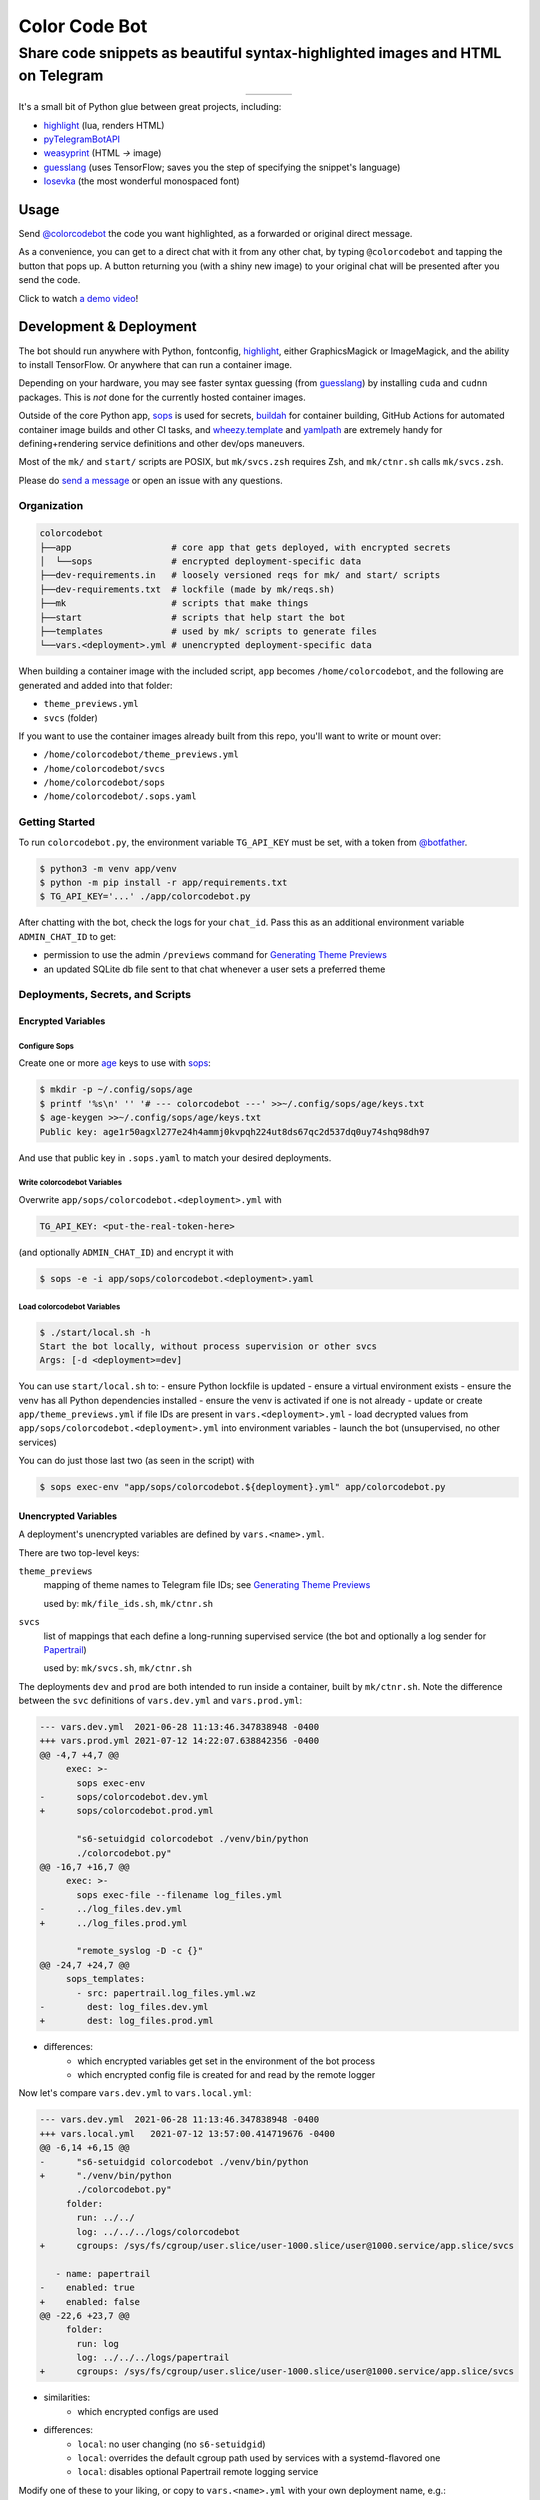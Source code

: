 ==============
Color Code Bot
==============

Share code snippets as beautiful syntax-highlighted images and HTML on Telegram
===============================================================================

.. list-table::
   :widths: auto
   :align: center

   * - |telegram|
     - |quay|
     - |actions-ctnr|
     - |actions-reqs|

It's a small bit of Python glue between great projects, including:

- highlight_ (lua, renders HTML)
- pyTelegramBotAPI_
- weasyprint_ (HTML `->` image)
- guesslang_ (uses TensorFlow; saves you the step of specifying the snippet's language)
- Iosevka_ (the most wonderful monospaced font)

.. image:: https://user-images.githubusercontent.com/1787385/124971355-13fa0280-dff7-11eb-901c-73c5347a4e03.png
   :alt: Screenshot of the bot in action
   :align: right

Usage
-----

Send `@colorcodebot`_ the code you want highlighted,
as a forwarded or original direct message.

As a convenience, you can get to a direct chat with it from any other chat,
by typing ``@colorcodebot`` and tapping the button that pops up.
A button returning you (with a shiny new image)
to your original chat will be presented after you send the code.

Click to watch `a demo video`_!

Development & Deployment
------------------------

The bot should run anywhere with Python, fontconfig, highlight_,
either GraphicsMagick or ImageMagick, and the ability to install TensorFlow.
Or anywhere that can run a container image.

Depending on your hardware, you may see faster syntax guessing (from guesslang_)
by installing ``cuda`` and ``cudnn`` packages.
This is *not* done for the currently hosted container images.

Outside of the core Python app,
sops_ is used for secrets,
buildah_ for container building,
GitHub Actions for automated container image builds and other CI tasks,
and `wheezy.template`_ and yamlpath_ are extremely handy for
defining+rendering service definitions and other dev/ops maneuvers.

Most of the ``mk/`` and ``start/`` scripts are POSIX,
but ``mk/svcs.zsh`` requires Zsh,
and ``mk/ctnr.sh`` calls ``mk/svcs.zsh``.

Please do `send a message`_ or open an issue with any questions.

Organization
~~~~~~~~~~~~

.. code::

   colorcodebot
   ├──app                   # core app that gets deployed, with encrypted secrets
   │  └──sops               # encrypted deployment-specific data
   ├──dev-requirements.in   # loosely versioned reqs for mk/ and start/ scripts
   ├──dev-requirements.txt  # lockfile (made by mk/reqs.sh)
   ├──mk                    # scripts that make things
   ├──start                 # scripts that help start the bot
   ├──templates             # used by mk/ scripts to generate files
   └──vars.<deployment>.yml # unencrypted deployment-specific data

When building a container image with the included script,
``app`` becomes ``/home/colorcodebot``,
and the following are generated and added into that folder:

- ``theme_previews.yml``
- ``svcs`` (folder)

If you want to use the container images already built from this repo,
you'll want to write or mount over:

- ``/home/colorcodebot/theme_previews.yml``
- ``/home/colorcodebot/svcs``
- ``/home/colorcodebot/sops``
- ``/home/colorcodebot/.sops.yaml``

Getting Started
~~~~~~~~~~~~~~~

To run ``colorcodebot.py``, the environment variable ``TG_API_KEY`` must be set,
with a token from `@botfather`_.

.. code:: console

   $ python3 -m venv app/venv
   $ python -m pip install -r app/requirements.txt
   $ TG_API_KEY='...' ./app/colorcodebot.py

After chatting with the bot, check the logs for your ``chat_id``.
Pass this as an additional environment variable ``ADMIN_CHAT_ID`` to get:

- permission to use the admin ``/previews`` command for `Generating Theme Previews`_
- an updated SQLite db file sent to that chat whenever a user sets a preferred theme

Deployments, Secrets, and Scripts
~~~~~~~~~~~~~~~~~~~~~~~~~~~~~~~~~

Encrypted Variables
^^^^^^^^^^^^^^^^^^^

Configure Sops
""""""""""""""

Create one or more age_ keys to use with sops_:

.. code:: console

   $ mkdir -p ~/.config/sops/age
   $ printf '%s\n' '' '# --- colorcodebot ---' >>~/.config/sops/age/keys.txt
   $ age-keygen >>~/.config/sops/age/keys.txt
   Public key: age1r50agxl277e24h4ammj0kvpqh224ut8ds67qc2d537dq0uy74shq98dh97

And use that public key in ``.sops.yaml`` to match your desired deployments.

Write colorcodebot Variables
""""""""""""""""""""""""""""

Overwrite ``app/sops/colorcodebot.<deployment>.yml`` with

.. code:: yaml

   TG_API_KEY: <put-the-real-token-here>

(and optionally ``ADMIN_CHAT_ID``) and encrypt it with

.. code:: console

   $ sops -e -i app/sops/colorcodebot.<deployment>.yaml

.. You can set ``host`` and ``port`` in ``app/sops/papertrail.<deployment>.yml``
.. the same way, if using that service.

Load colorcodebot Variables
"""""""""""""""""""""""""""

.. code:: console

   $ ./start/local.sh -h
   Start the bot locally, without process supervision or other svcs
   Args: [-d <deployment>=dev]

You can use ``start/local.sh`` to:
- ensure Python lockfile is updated
- ensure a virtual environment exists
- ensure the venv has all Python dependencies installed
- ensure the venv is activated if one is not already
- update or create ``app/theme_previews.yml`` if file IDs are present in ``vars.<deployment>.yml``
- load decrypted values from ``app/sops/colorcodebot.<deployment>.yml`` into environment variables
- launch the bot (unsupervised, no other services)

You can do just those last two (as seen in the script) with

.. code:: console

   $ sops exec-env "app/sops/colorcodebot.${deployment}.yml" app/colorcodebot.py

Unencrypted Variables
^^^^^^^^^^^^^^^^^^^^^

A deployment's unencrypted variables are defined by ``vars.<name>.yml``.

There are two top-level keys:

``theme_previews``
  mapping of theme names to Telegram file IDs; see `Generating Theme Previews`_

  used by: ``mk/file_ids.sh``, ``mk/ctnr.sh``

``svcs``
  list of mappings that each define a long-running supervised service
  (the bot and optionally a log sender for Papertrail_)

  used by: ``mk/svcs.sh``, ``mk/ctnr.sh``

The deployments ``dev`` and ``prod`` are both intended to run inside a container,
built by ``mk/ctnr.sh``.
Note the difference between the ``svc`` definitions
of ``vars.dev.yml`` and ``vars.prod.yml``:

.. code:: diff

   --- vars.dev.yml  2021-06-28 11:13:46.347838948 -0400
   +++ vars.prod.yml 2021-07-12 14:22:07.638842356 -0400
   @@ -4,7 +4,7 @@
        exec: >-
          sops exec-env
   -      sops/colorcodebot.dev.yml
   +      sops/colorcodebot.prod.yml

          "s6-setuidgid colorcodebot ./venv/bin/python
          ./colorcodebot.py"
   @@ -16,7 +16,7 @@
        exec: >-
          sops exec-file --filename log_files.yml
   -      ../log_files.dev.yml
   +      ../log_files.prod.yml

          "remote_syslog -D -c {}"
   @@ -24,7 +24,7 @@
        sops_templates:
          - src: papertrail.log_files.yml.wz
   -        dest: log_files.dev.yml
   +        dest: log_files.prod.yml

- differences:
   + which encrypted variables get set in the environment of the bot process
   + which encrypted config file is created for and read by the remote logger

Now let's compare ``vars.dev.yml`` to ``vars.local.yml``:

.. code:: diff

   --- vars.dev.yml  2021-06-28 11:13:46.347838948 -0400
   +++ vars.local.yml   2021-07-12 13:57:00.414719676 -0400
   @@ -6,14 +6,15 @@
   -      "s6-setuidgid colorcodebot ./venv/bin/python
   +      "./venv/bin/python
          ./colorcodebot.py"
        folder:
          run: ../../
          log: ../../../logs/colorcodebot
   +      cgroups: /sys/fs/cgroup/user.slice/user-1000.slice/user@1000.service/app.slice/svcs

      - name: papertrail
   -    enabled: true
   +    enabled: false
   @@ -22,6 +23,7 @@
        folder:
          run: log
          log: ../../../logs/papertrail
   +      cgroups: /sys/fs/cgroup/user.slice/user-1000.slice/user@1000.service/app.slice/svcs

- similarities:
   + which encrypted configs are used
- differences:
   + ``local``: no user changing (no ``s6-setuidgid``)
   + ``local``: overrides the default cgroup path used by services with a systemd-flavored one
   + ``local``: disables optional Papertrail remote logging service

Modify one of these to your liking, or copy to ``vars.<name>.yml`` with your own deployment name, e.g.:

.. code:: console

   $ cp vars.local.yml "vars.$(hostname).yml"

Generating Theme Previews
~~~~~~~~~~~~~~~~~~~~~~~~~

highlight_ has *many* themes, so we picked a subset.

For the user to choose a theme, we need to generate preview images,
and save their file IDs.

Start by creating ``app/theme_previews.yml`` either manually or with ``./mk/file_ids.sh``

.. code:: console

   $ ./mk/file_ids.sh -h
   Generate theme_previews.yml, with data from vars.<deployment>.yml
   Args: [-d <deployment>=dev] [<dest>=app/theme_previews.yml]

For now the value of each entry can be garbage,
what's important is that the keys are the names of the themes you wish to offer.

Send the ``/previews`` command to the bot, and the file IDs you need
will show up in the log as preview images are generated and sent your way.

Enter those into ``vars.<deployment>.yml``,
then generate ``app/theme_previews.yml`` for local deployment with ``mk/file_ids.sh``,
which is automatically called by ``start/local.sh`` and ``mk/ctnr.sh``.


.. _@botfather: https://t.me/botfather
.. _a demo video: https://user-images.githubusercontent.com/1787385/123204250-ae9a0380-d485-11eb-981d-3302220aad58.mp4
.. _age: https://github.com/FiloSottile/age
.. _buildah: https://github.com/containers/buildah
.. _@colorcodebot: https://t.me/colorcodebot
.. _guesslang: https://github.com/yoeo/guesslang
.. _highlight: http://www.andre-simon.de/doku/highlight/highlight.html
.. _Iosevka: https://github.com/be5invis/Iosevka
.. _Papertrail: https://www.papertrail.com
.. _pyTelegramBotAPI: https://github.com/eternnoir/pyTelegramBotAPI
.. _send a message: https://t.me/andykluger
.. _sops: https://github.com/mozilla/sops
.. _weasyprint: https://weasyprint.org
.. _wheezy.template: https://github.com/akornatskyy/wheezy.template
.. _yamlpath: https://github.com/wwkimball/yamlpath


.. |actions-ctnr| image:: https://github.com/AndydeCleyre/colorcodebot/actions/workflows/ci.yml/badge.svg?branch=develop
   :alt: Automated Container Build Status
   :target: https://github.com/AndydeCleyre/colorcodebot/actions/workflows/ci.yml

.. |actions-reqs| image:: https://github.com/AndydeCleyre/colorcodebot/actions/workflows/reqs.yml/badge.svg?branch=develop
   :alt: Automated Python Requirements Bump Status
   :target: https://github.com/AndydeCleyre/colorcodebot/actions/workflows/reqs.yml

.. |quay| image:: https://img.shields.io/badge/Quay.io-andykluger%2Fcolorcodebot--prod--archlinux-green?logo=redhat
   :alt: Container Image Repository
   :target: https://quay.io/repository/andykluger/colorcodebot-prod-archlinux?tab=tags

.. |telegram| image:: https://img.shields.io/badge/Telegram-%40colorcodebot-blue?logo=telegram
   :alt: Telegram user @colorcodebot
   :target: https://t.me/colorcodebot
